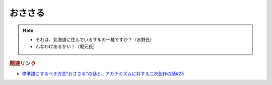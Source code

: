 おささる
===================
.. note:: 
  * それは、北海道に住んでいるサルの一種ですか？（水野氏）
  * んなわけあるかい！（堀元氏）


.. rubric:: 関連リンク
* `標準語にするべき方言"おささる"の話と、アカデミズムに対する二次創作の話#25`_

.. _標準語にするべき方言"おささる"の話と、アカデミズムに対する二次創作の話#25: https://www.youtube.com/watch?v=9QWgnPhAh0s

